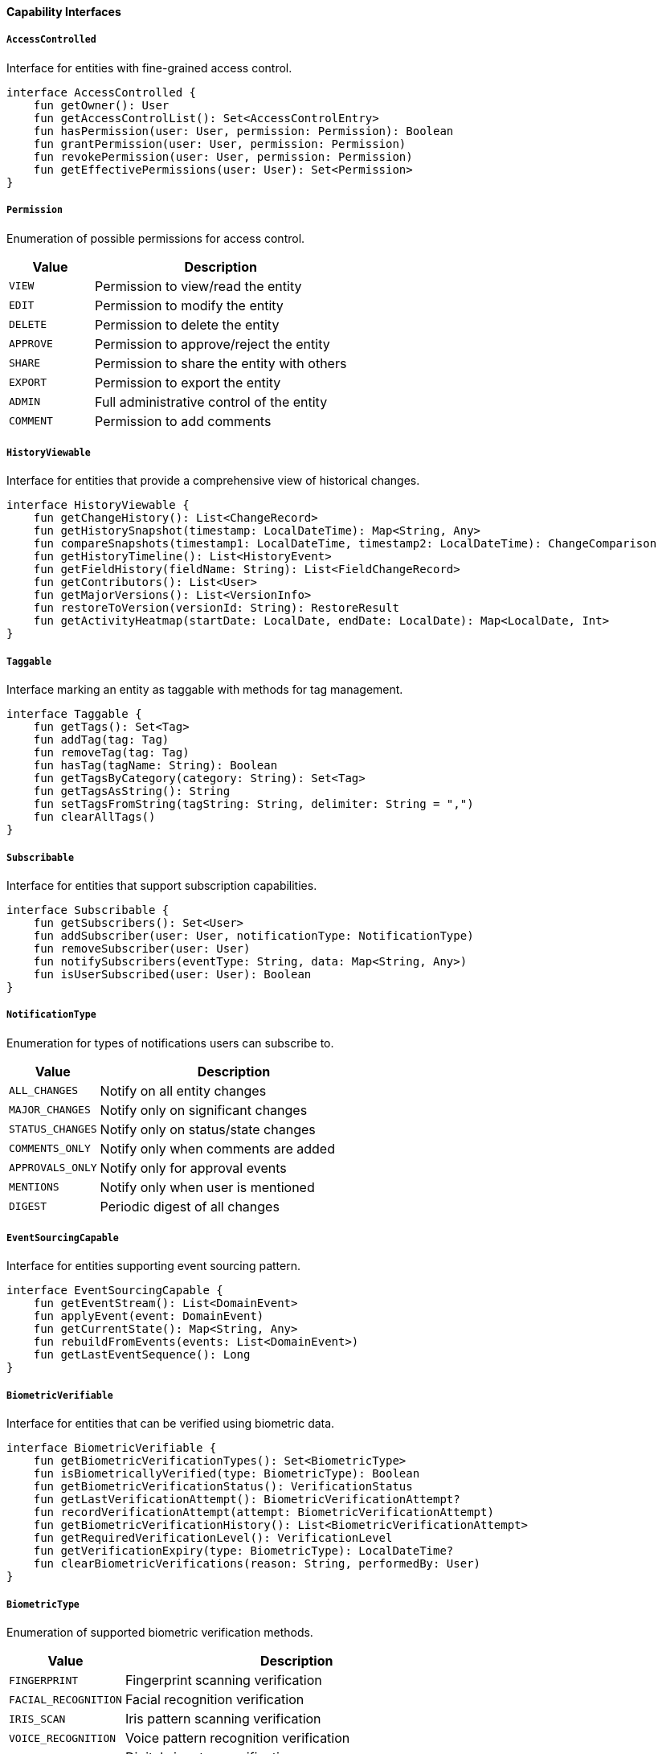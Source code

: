 ==== Capability Interfaces

===== `AccessControlled`
Interface for entities with fine-grained access control.

[source,kotlin]
----
interface AccessControlled {
    fun getOwner(): User
    fun getAccessControlList(): Set<AccessControlEntry>
    fun hasPermission(user: User, permission: Permission): Boolean
    fun grantPermission(user: User, permission: Permission)
    fun revokePermission(user: User, permission: Permission)
    fun getEffectivePermissions(user: User): Set<Permission>
}
----

===== `Permission`
Enumeration of possible permissions for access control.

[cols="1,3", options="header"]
|===
| Value          | Description
| `VIEW`         | Permission to view/read the entity
| `EDIT`         | Permission to modify the entity
| `DELETE`       | Permission to delete the entity
| `APPROVE`      | Permission to approve/reject the entity
| `SHARE`        | Permission to share the entity with others
| `EXPORT`       | Permission to export the entity
| `ADMIN`        | Full administrative control of the entity
| `COMMENT`      | Permission to add comments
|===

===== `HistoryViewable`
Interface for entities that provide a comprehensive view of historical changes.

[source,kotlin]
----
interface HistoryViewable {
    fun getChangeHistory(): List<ChangeRecord>
    fun getHistorySnapshot(timestamp: LocalDateTime): Map<String, Any>
    fun compareSnapshots(timestamp1: LocalDateTime, timestamp2: LocalDateTime): ChangeComparison
    fun getHistoryTimeline(): List<HistoryEvent>
    fun getFieldHistory(fieldName: String): List<FieldChangeRecord>
    fun getContributors(): List<User>
    fun getMajorVersions(): List<VersionInfo>
    fun restoreToVersion(versionId: String): RestoreResult
    fun getActivityHeatmap(startDate: LocalDate, endDate: LocalDate): Map<LocalDate, Int>
}
----

===== `Taggable`
Interface marking an entity as taggable with methods for tag management.

[source,kotlin]
----
interface Taggable {
    fun getTags(): Set<Tag>
    fun addTag(tag: Tag)
    fun removeTag(tag: Tag)
    fun hasTag(tagName: String): Boolean
    fun getTagsByCategory(category: String): Set<Tag>
    fun getTagsAsString(): String
    fun setTagsFromString(tagString: String, delimiter: String = ",")
    fun clearAllTags()
}
----

===== `Subscribable`
Interface for entities that support subscription capabilities.

[source,kotlin]
----
interface Subscribable {
    fun getSubscribers(): Set<User>
    fun addSubscriber(user: User, notificationType: NotificationType)
    fun removeSubscriber(user: User)
    fun notifySubscribers(eventType: String, data: Map<String, Any>)
    fun isUserSubscribed(user: User): Boolean
}
----

===== `NotificationType`
Enumeration for types of notifications users can subscribe to.

[cols="1,3", options="header"]
|===
| Value                | Description
| `ALL_CHANGES`        | Notify on all entity changes
| `MAJOR_CHANGES`      | Notify only on significant changes
| `STATUS_CHANGES`     | Notify only on status/state changes
| `COMMENTS_ONLY`      | Notify only when comments are added
| `APPROVALS_ONLY`     | Notify only for approval events
| `MENTIONS`           | Notify only when user is mentioned
| `DIGEST`             | Periodic digest of all changes
|===

===== `EventSourcingCapable`
Interface for entities supporting event sourcing pattern.

[source,kotlin]
----
interface EventSourcingCapable {
    fun getEventStream(): List<DomainEvent>
    fun applyEvent(event: DomainEvent)
    fun getCurrentState(): Map<String, Any>
    fun rebuildFromEvents(events: List<DomainEvent>)
    fun getLastEventSequence(): Long
}
----

===== `BiometricVerifiable`
Interface for entities that can be verified using biometric data.

[source,kotlin]
----
interface BiometricVerifiable {
    fun getBiometricVerificationTypes(): Set<BiometricType>
    fun isBiometricallyVerified(type: BiometricType): Boolean
    fun getBiometricVerificationStatus(): VerificationStatus
    fun getLastVerificationAttempt(): BiometricVerificationAttempt?
    fun recordVerificationAttempt(attempt: BiometricVerificationAttempt)
    fun getBiometricVerificationHistory(): List<BiometricVerificationAttempt>
    fun getRequiredVerificationLevel(): VerificationLevel
    fun getVerificationExpiry(type: BiometricType): LocalDateTime?
    fun clearBiometricVerifications(reason: String, performedBy: User)
}
----

===== `BiometricType`
Enumeration of supported biometric verification methods.

[cols="1,3", options="header"]
|===
| Value               | Description
| `FINGERPRINT`       | Fingerprint scanning verification
| `FACIAL_RECOGNITION`| Facial recognition verification
| `IRIS_SCAN`         | Iris pattern scanning verification
| `VOICE_RECOGNITION` | Voice pattern recognition verification
| `SIGNATURE`         | Digital signature verification
| `PALM_VEIN`         | Palm vein pattern verification
| `RETINA_SCAN`       | Retina scanning verification
| `GAIT_ANALYSIS`     | Walking pattern analysis verification
| `HAND_GEOMETRY`     | Hand shape and structure verification
|===

===== `MobileAccessible`
Interface for entities that support mobile access with additional context.

[source,kotlin]
----
interface MobileAccessible {
    fun getMobileViewConfiguration(): MobileViewConfig
    fun getOfflineCapabilities(): Set<OfflineCapability>
    fun getLastMobileAccess(): MobileAccessRecord?
    fun getMobileAccessHistory(): List<MobileAccessRecord>
    fun getLocationRequirements(): LocationRequirement?
    fun isSupportedOnMobileVersion(version: String): Boolean
    fun getMobileSyncStatus(): SyncStatus
    fun getFallbackDisplayMode(): MobileDisplayMode
    fun prepareForOfflineAccess(): OfflinePackage
    fun getEstimatedMobileDataUsage(): Long
    fun getRequiredMobilePermissions(): Set<MobilePermission>
}
----

===== `OfflineCapability`
Enumeration of capabilities available in offline mode.

[cols="1,3", options="header"]
|===
| Value               | Description
| `VIEW_ONLY`         | Can only view entity content when offline
| `EDIT`              | Can edit entity while offline
| `CREATE_NEW`        | Can create new entities while offline
| `DELETE`            | Can delete entities while offline
| `SUBMIT`            | Can submit forms/changes while offline (will sync later)
| `PARTIAL_CONTENT`   | Only critical content available offline
| `FULL_CONTENT`      | All entity content available offline
| `MEDIA_EXCLUDED`    | All media assets excluded from offline access
| `LOW_RES_MEDIA`     | Only low-resolution media available offline
|===

===== `FullTextSearchable`
Interface with additional fields for optimizing search capabilities.

[source,kotlin]
----
interface FullTextSearchable {
    fun getSearchableContent(): Map<String, String>
    fun getSearchKeywords(): Set<String>
    fun getSearchBoostFactors(): Map<String, Double>
    fun getSearchFacets(): Map<String, Set<String>>
    fun getSearchSynonyms(): Map<String, Set<String>>
    fun indexForSearch()
    fun getSuggestedSearchQueries(): List<String>
    fun getSearchRelevanceScore(query: String): Double
    fun updateSearchMetadata(metadata: Map<String, Any>)
}
----

===== `ImportableEntity`
Interface for entities that can be imported from external systems.

[source,kotlin]
----
interface ImportableEntity {
    fun validateImportData(data: Map<String, Any>): ValidationResult
    fun mapExternalFields(externalData: Map<String, Any>): Map<String, Any>
    fun getImportHistory(): List<ImportRecord>
    fun resolveImportConflicts(conflicts: List<FieldConflict>): Resolution
    fun postImportProcess()
    fun getSourceSystemIdentifier(): String?
    fun getLastImportDate(): LocalDateTime?
}
----

===== `ExportableEntity`
Interface for entities that can be exported to various formats.

[source,kotlin]
----
interface ExportableEntity {
    fun toJson(options: ExportOptions): String
    fun toCsv(options: ExportOptions): String
    fun toXml(options: ExportOptions): String
    fun toPdf(options: ExportOptions): ByteArray
    fun getExportableFields(exportContext: ExportContext): List<String>
    fun getExportHistory(): List<ExportRecord>
    fun sanitizeForExport(securityContext: SecurityContext): ExportableEntity
    fun enrichForExport(enrichmentContext: EnrichmentContext): ExportableEntity
}
----

===== `BatchProcessable`
Interface for entities that can be processed in bulk operations.

[source,kotlin]
----
interface BatchProcessable {
    fun validateBatchOperation(operation: BatchOperation): ValidationResult
    fun processBatch(items: List<BatchItem>, operation: BatchOperation): BatchResult
    fun getAvailableBatchOperations(): List<BatchOperation>
    fun getBatchProcessingHistory(): List<BatchProcessRecord>
    fun estimateBatchProcessingTime(itemCount: Int, operation: BatchOperation): Duration
    fun supportsConcurrentBatchProcessing(): Boolean
}
----

===== `CustomValidatable`
Interface for entities with complex business rule validations.

[source,kotlin]
----
interface CustomValidatable {
    fun validate(): ValidationResult
    fun getValidationRules(): List<ValidationRule>
    fun addValidationRule(rule: ValidationRule)
    fun removeValidationRule(ruleId: String)
    fun getValidationHistory(): List<ValidationEvent>
    fun validateField(fieldName: String, value: Any?): FieldValidationResult
    fun runCustomValidation(validationId: String, context: Map<String, Any>): ValidationResult
    fun getActiveValidators(): List<Validator>
}
----

===== `FaultTolerant`
Interface with strategies for handling recovery from system failures.

[source,kotlin]
----
interface FaultTolerant {
    fun createRecoveryCheckpoint(): RecoveryCheckpoint
    fun restoreFromCheckpoint(checkpoint: RecoveryCheckpoint): RecoveryResult
    fun getAvailableCheckpoints(): List<RecoveryCheckpoint>
    fun validateChecksumIntegrity(): Boolean
    fun getLastKnownGoodState(): RecoveryState
    fun getRecoveryLogs(): List<RecoveryLog>
    fun runSelfRepair(options: RepairOptions): RepairResult
    fun isInCorruptedState(): Boolean
    fun getCorruptionDetails(): CorruptionReport?
}
----

===== `AnalyticsTrackable`
Interface for entities that need usage statistics tracking.

[source,kotlin]
----
interface AnalyticsTrackable {
    fun recordView(user: User?, context: ViewContext)
    fun recordInteraction(type: InteractionType, user: User?, metadata: Map<String, Any>)
    fun getViewCount(): Int
    fun getUniqueViewerCount(): Int
    fun getViewsByPeriod(period: AnalyticsPeriod): Map<LocalDate, Int>
    fun getPopularityScore(): Double
    fun getInteractionRatios(): Map<InteractionType, Double>
    fun getConversionEvents(): List<ConversionEvent>
    fun resetAnalytics()
}
----

===== `ComplianceAuditable`
Interface for tracking specific compliance requirements.

[source,kotlin]
----
interface ComplianceAuditable {
    fun getComplianceFrameworks(): Set<ComplianceFramework>
    fun getComplianceStatus(framework: ComplianceFramework): ComplianceStatus
    fun getComplianceAuditTrail(): List<ComplianceAuditEvent>
    fun getRequiredAttestations(): List<ComplianceAttestation>
    fun attestCompliance(attestation: ComplianceAttestation, user: User): AttestationResult
    fun getComplianceDocumentation(): List<ComplianceDocument>
    fun validateComplianceState(): ValidationResult
}
----

===== `ExternalSystemSyncable`
Interface for entities that synchronize with external systems.

[source,kotlin]
----
interface ExternalSystemSyncable {
    fun getExternalSystemId(): String
    fun getExternalSystemUrl(): URL
    fun getLastSyncTime(): LocalDateTime
    fun getSyncStatus(): SyncStatus
    fun markForSync(priority: SyncPriority = SyncPriority.NORMAL)
    fun getSyncConflicts(): List<SyncConflict>
    fun resolveSyncConflict(conflict: SyncConflict, resolution: ConflictResolution)
    fun getSyncHistory(): List<SyncEvent>
    fun getDataMappingRules(): Map<String, String>
}
----

===== `WebhookTriggerable`
Interface for entities that can trigger webhooks on state changes.

[source,kotlin]
----
interface WebhookTriggerable {
    fun getRegisteredWebhooks(): List<WebhookRegistration>
    fun registerWebhook(endpoint: URL, events: Set<String>, secret: String): WebhookRegistration
    fun unregisterWebhook(registrationId: String)
    fun triggerWebhooks(event: String, payload: Map<String, Any>)
    fun getWebhookHistory(): List<WebhookEvent>
    fun validateWebhookPayload(payload: Map<String, Any>): Boolean
    fun getFailedWebhookAttempts(): List<FailedWebhookAttempt>
}
----

===== `GeocodingCapable`
Interface for entities that can resolve geographic locations from text descriptions.

[source,kotlin]
----
interface GeocodingCapable {
    fun geocodeAddress(addressText: String): GeocodingResult
    fun reverseGeocode(longitude: Double, latitude: Double): AddressComponent
    fun validateAddress(addressComponent: AddressComponent): AddressValidationResult
    fun getAddressSuggestions(partialAddress: String): List<AddressSuggestion>
    fun resolveLocation(locationDescriptor: String): List<LocationMatch>
    fun calculateDistance(address1: AddressComponent, address2: AddressComponent): Double
}
----

===== `TenantAware`
Mixin interface for entities that support multi-tenancy.

[cols="1,3", options="header"]
|===
| Field                | Description
| `tenant`             | Reference to the tenant this entity belongs to
| `tenantPath`         | Hierarchical path in tenant tree for nested tenancy
| `crossTenantVisible` | Whether this entity is visible across tenants
| `tenantSpecificRules`| JSON configuration for tenant-specific behaviors
|===

===== `Cacheable`
Mixin interface for entities supporting cache optimization.

[cols="1,3", options="header"]
|===
| Field                | Description
| `cacheKey`           | Unique key for caching this entity
| `cacheExpiresAt`     | When cached entity should expire
| `cacheVersion`       | Version identifier for cache invalidation
| `lastCacheInvalidation` | Timestamp when cache was last invalidated
|===
